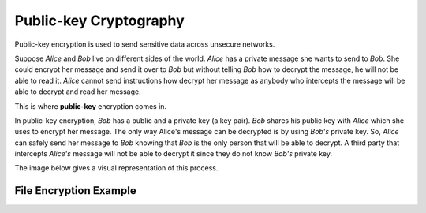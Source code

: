 =======================
Public-key Cryptography
=======================

Public-key encryption is used to send sensitive data across unsecure networks.

Suppose *Alice* and *Bob* live on different sides of the world. *Alice* has a private message she wants to send to *Bob*. She could encrypt her message and send it over to *Bob* but without telling *Bob* how to decrypt the message, he will not be able to read it. *Alice* cannot send instructions how decrypt her message as anybody who intercepts the message will be able to decrypt and read her message.

This is where **public-key** encryption comes in.

In public-key encryption, *Bob* has a public and a private key (a key pair). *Bob* shares his public key with *Alice* which she uses to encrypt her message. The only way Alice's message can be decrypted is by using *Bob's* private key. So, *Alice* can safely send her message to *Bob* knowing that *Bob* is the only person that will be able to decrypt. A third party that intercepts *Alice's* message will not be able to decrypt it since they do not know *Bob's* private key.

The image below gives a visual representation of this process.

.. raw:: html
   :file: Images/public_key_encryption.svg

-----------------------
File Encryption Example
-----------------------

